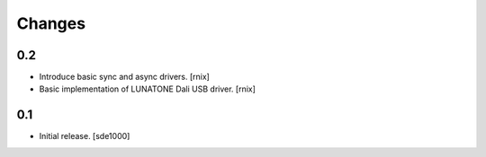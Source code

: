 Changes
=======

0.2
---

- Introduce basic sync and async drivers.
  [rnix]

- Basic implementation of LUNATONE Dali USB driver.
  [rnix]

0.1
---

- Initial release.
  [sde1000]
